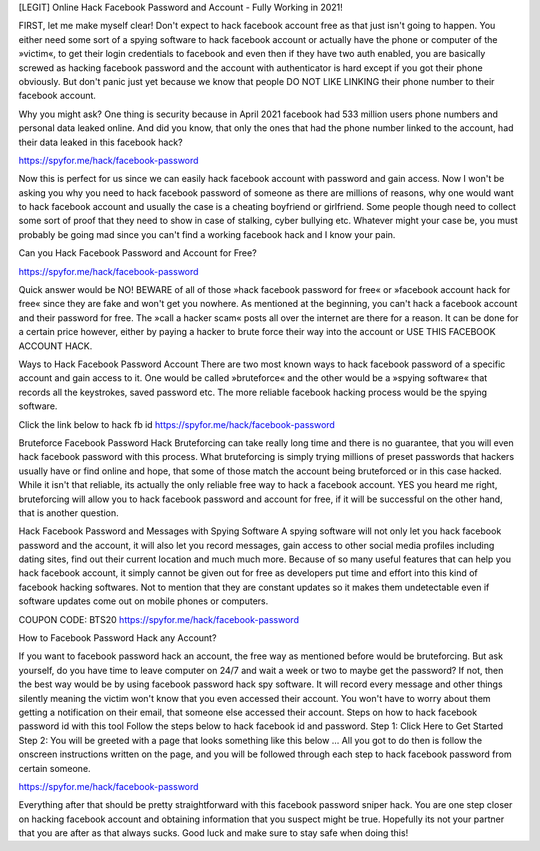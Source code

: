  
[LEGIT] Online Hack Facebook Password and Account - Fully Working in 2021!

FIRST, let me make myself clear! Don't expect to hack facebook account free as that just isn't going to happen. You either need some sort of a spying software to hack facebook account or actually have the phone or computer of the »victim«, to get their login credentials to facebook and even then if they have two auth enabled, you are basically screwed as hacking facebook password and the account with authenticator is hard except if you got their phone obviously. But don't panic just yet because we know that people DO NOT LIKE LINKING their phone number to their facebook account. 
 
Why you might ask? One thing is security because in April 2021 facebook had 533 million users phone numbers and personal data leaked online. And did you know, that only the ones that had the phone number linked to the account, had their data leaked in this facebook hack?

https://spyfor.me/hack/facebook-password

Now this is perfect for us since we can easily hack facebook account with password and gain access. Now I won't be asking you why you need to hack facebook password of someone as there are millions of reasons, why one would want to hack facebook account and usually the case is a cheating boyfriend or girlfriend. Some people though need to collect some sort of proof that they need to show in case of stalking, cyber bullying etc. Whatever might your case be, you must probably be going mad since you can't find a working facebook hack and I know your pain. 

Can you Hack Facebook Password and Account for Free?

https://spyfor.me/hack/facebook-password

Quick answer would be NO! BEWARE of all of those »hack facebook password for free« or »facebook account hack for free« since they are fake and won't get you nowhere. As mentioned at the beginning, you can't hack a facebook account and their password for free. The »call a hacker scam« posts all over the internet are there for a reason. It can be done for a certain price however, either by paying a hacker to brute force their way into the account or USE THIS FACEBOOK ACCOUNT HACK.
 
Ways to Hack Facebook Password Account
There are two most known ways to hack facebook password of a specific account and gain access to it. One would be called »bruteforce« and the other would be a »spying software« that records all the keystrokes, saved password etc. The more reliable facebook hacking process would be the spying software. 

Click the link below to hack fb id
https://spyfor.me/hack/facebook-password
 
Bruteforce Facebook Password Hack
Bruteforcing can take really long time and there is no guarantee, that you will even hack facebook password with this process. What bruteforcing is simply trying millions of preset passwords that hackers usually have or find online and hope, that some of those match the account being bruteforced or in this case hacked. While it isn't that reliable, its actually the only reliable free way to hack a facebook account. YES you heard me right, bruteforcing will allow you to hack facebook password and account for free, if it will be successful on the other hand, that is another question.
 
Hack Facebook Password and Messages with Spying Software
A spying software will not only let you hack facebook password and the account, it will also let you record messages, gain access to other social media profiles including dating sites, find out their current location and much much more. Because of so many useful features that can help you hack facebook account, it simply cannot be given out for free as developers put time and effort into this kind of facebook hacking softwares. Not to mention that they are constant updates so it makes them undetectable even if software updates come out on mobile phones or computers.

COUPON CODE: BTS20
https://spyfor.me/hack/facebook-password

How to Facebook Password Hack any Account?
 
If you want to facebook password hack an account, the free way as mentioned before would be bruteforcing. But ask yourself, do you have time to leave computer on 24/7 and wait a week or two to maybe get the password? If not, then the best way would be by using facebook password hack spy software. It will record every message and other things silently meaning the victim won't know that you even accessed their account. You won't have to worry about them getting a notification on their email, that someone else accessed their account.
Steps on how to hack facebook password id with this tool
Follow the steps below to hack facebook id and password.
Step 1: Click Here to Get Started
Step 2: You will be greeted with a page that looks something like this below … All you got to do then is follow the onscreen instructions written on the page, and you will be followed through each step to hack facebook password from certain someone.

https://spyfor.me/hack/facebook-password
 
Everything after that should be pretty straightforward with this facebook password sniper hack. You are one step closer on hacking facebook account and obtaining information that you suspect might be true. Hopefully its not your partner that you are after as that always sucks.
Good luck and make sure to stay safe when doing this!
 
